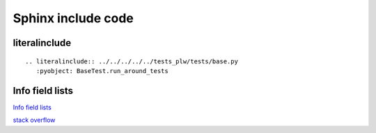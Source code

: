 ===================
Sphinx include code
===================

literalinclude
--------------

::

    .. literalinclude:: ../../../../../tests_plw/tests/base.py
       :pyobject: BaseTest.run_around_tests


Info field lists
----------------

`Info field lists <https://www.sphinx-doc.org/en/master/usage/domains/python.html#info-field-lists>`_

`stack overflow <https://stackoverflow.com/questions/8649105/how-to-show-instance-attributes-in-sphinx-doc>`_
